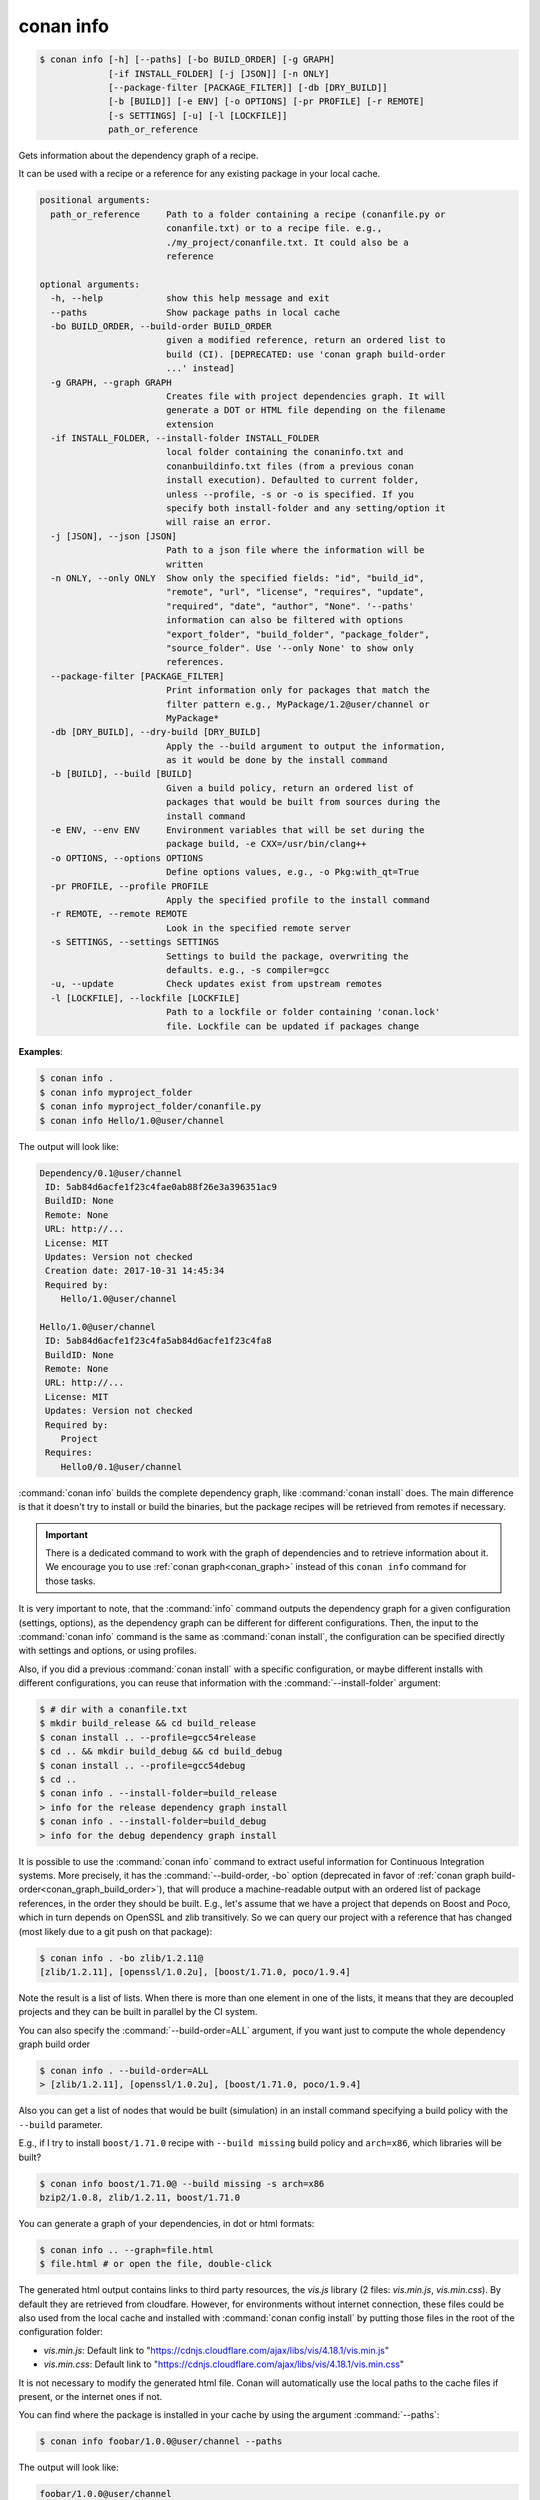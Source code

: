 
.. _conan_info:

conan info
==========

.. code-block:: bash

    $ conan info [-h] [--paths] [-bo BUILD_ORDER] [-g GRAPH]
                 [-if INSTALL_FOLDER] [-j [JSON]] [-n ONLY]
                 [--package-filter [PACKAGE_FILTER]] [-db [DRY_BUILD]]
                 [-b [BUILD]] [-e ENV] [-o OPTIONS] [-pr PROFILE] [-r REMOTE]
                 [-s SETTINGS] [-u] [-l [LOCKFILE]]
                 path_or_reference

Gets information about the dependency graph of a recipe.

It can be used with a recipe or a reference for any existing package in
your local cache.

.. code-block:: text

    positional arguments:
      path_or_reference     Path to a folder containing a recipe (conanfile.py or
                            conanfile.txt) or to a recipe file. e.g.,
                            ./my_project/conanfile.txt. It could also be a
                            reference

    optional arguments:
      -h, --help            show this help message and exit
      --paths               Show package paths in local cache
      -bo BUILD_ORDER, --build-order BUILD_ORDER
                            given a modified reference, return an ordered list to
                            build (CI). [DEPRECATED: use 'conan graph build-order
                            ...' instead]
      -g GRAPH, --graph GRAPH
                            Creates file with project dependencies graph. It will
                            generate a DOT or HTML file depending on the filename
                            extension
      -if INSTALL_FOLDER, --install-folder INSTALL_FOLDER
                            local folder containing the conaninfo.txt and
                            conanbuildinfo.txt files (from a previous conan
                            install execution). Defaulted to current folder,
                            unless --profile, -s or -o is specified. If you
                            specify both install-folder and any setting/option it
                            will raise an error.
      -j [JSON], --json [JSON]
                            Path to a json file where the information will be
                            written
      -n ONLY, --only ONLY  Show only the specified fields: "id", "build_id",
                            "remote", "url", "license", "requires", "update",
                            "required", "date", "author", "None". '--paths'
                            information can also be filtered with options
                            "export_folder", "build_folder", "package_folder",
                            "source_folder". Use '--only None' to show only
                            references.
      --package-filter [PACKAGE_FILTER]
                            Print information only for packages that match the
                            filter pattern e.g., MyPackage/1.2@user/channel or
                            MyPackage*
      -db [DRY_BUILD], --dry-build [DRY_BUILD]
                            Apply the --build argument to output the information,
                            as it would be done by the install command
      -b [BUILD], --build [BUILD]
                            Given a build policy, return an ordered list of
                            packages that would be built from sources during the
                            install command
      -e ENV, --env ENV     Environment variables that will be set during the
                            package build, -e CXX=/usr/bin/clang++
      -o OPTIONS, --options OPTIONS
                            Define options values, e.g., -o Pkg:with_qt=True
      -pr PROFILE, --profile PROFILE
                            Apply the specified profile to the install command
      -r REMOTE, --remote REMOTE
                            Look in the specified remote server
      -s SETTINGS, --settings SETTINGS
                            Settings to build the package, overwriting the
                            defaults. e.g., -s compiler=gcc
      -u, --update          Check updates exist from upstream remotes
      -l [LOCKFILE], --lockfile [LOCKFILE]
                            Path to a lockfile or folder containing 'conan.lock'
                            file. Lockfile can be updated if packages change


**Examples**:

.. code-block:: bash

    $ conan info .
    $ conan info myproject_folder
    $ conan info myproject_folder/conanfile.py
    $ conan info Hello/1.0@user/channel

The output will look like:

.. code-block:: bash

    Dependency/0.1@user/channel
     ID: 5ab84d6acfe1f23c4fae0ab88f26e3a396351ac9
     BuildID: None
     Remote: None
     URL: http://...
     License: MIT
     Updates: Version not checked
     Creation date: 2017-10-31 14:45:34
     Required by:
        Hello/1.0@user/channel

    Hello/1.0@user/channel
     ID: 5ab84d6acfe1f23c4fa5ab84d6acfe1f23c4fa8
     BuildID: None
     Remote: None
     URL: http://...
     License: MIT
     Updates: Version not checked
     Required by:
        Project
     Requires:
        Hello0/0.1@user/channel

:command:`conan info` builds the complete dependency graph, like :command:`conan install` does. The main
difference is that it doesn't try to install or build the binaries, but the package recipes
will be retrieved from remotes if necessary.

.. important::

    There is a dedicated command to work with the graph of dependencies and to retrieve information
    about it. We encourage you to use :ref:`conan graph<conan_graph>` instead of this ``conan info``
    command for those tasks.

It is very important to note, that the :command:`info` command outputs the dependency graph for a
given configuration (settings, options), as the dependency graph can be different for different
configurations. Then, the input to the :command:`conan info` command is the same as :command:`conan install`,
the configuration can be specified directly with settings and options, or using profiles.

Also, if you did a previous :command:`conan install` with a specific configuration, or maybe different
installs with different configurations, you can reuse that information with the :command:`--install-folder`
argument:

.. code-block:: bash

    $ # dir with a conanfile.txt
    $ mkdir build_release && cd build_release
    $ conan install .. --profile=gcc54release
    $ cd .. && mkdir build_debug && cd build_debug
    $ conan install .. --profile=gcc54debug
    $ cd ..
    $ conan info . --install-folder=build_release
    > info for the release dependency graph install
    $ conan info . --install-folder=build_debug
    > info for the debug dependency graph install


It is possible to use the :command:`conan info` command to extract useful information for Continuous
Integration systems. More precisely, it has the :command:`--build-order, -bo` option (deprecated in
favor of :ref:`conan graph build-order<conan_graph_build_order>`), that will produce
a machine-readable output with an ordered list of package references, in the order they should be
built. E.g., let's assume that we have a project that depends on Boost and Poco, which in turn
depends on OpenSSL and zlib transitively. So we can query our project with a reference that has
changed (most likely due to a git push on that package):

.. code-block:: bash

    $ conan info . -bo zlib/1.2.11@
    [zlib/1.2.11], [openssl/1.0.2u], [boost/1.71.0, poco/1.9.4]

Note the result is a list of lists. When there is more than one element in one of the lists, it means
that they are decoupled projects and they can be built in parallel by the CI system.

You can also specify the :command:`--build-order=ALL` argument, if you want just to compute the whole dependency graph build order

.. code-block:: bash

    $ conan info . --build-order=ALL
    > [zlib/1.2.11], [openssl/1.0.2u], [boost/1.71.0, poco/1.9.4]


Also you can get a list of nodes that would be built (simulation) in an install command specifying a build policy with the ``--build`` parameter.

E.g., if I try to install ``boost/1.71.0`` recipe with ``--build missing`` build policy and ``arch=x86``, which libraries will be built?

.. code-block:: bash

	$ conan info boost/1.71.0@ --build missing -s arch=x86
	bzip2/1.0.8, zlib/1.2.11, boost/1.71.0


You can generate a graph of your dependencies, in dot or html formats:

.. code-block:: bash

    $ conan info .. --graph=file.html
    $ file.html # or open the file, double-click

.. image:: /images/conan-info_deps_html_graph.png
    :height: 250 px
    :width: 300 px
    :align: center


The generated html output contains links to third party resources, the *vis.js* library (2 files: *vis.min.js*, *vis.min.css*).
By default they are retrieved from cloudfare. However, for environments without internet connection, these files
could be also used from the local cache and installed with :command:`conan config install` by putting those
files in the root of the configuration folder:

- *vis.min.js*: Default link to "https://cdnjs.cloudflare.com/ajax/libs/vis/4.18.1/vis.min.js"
- *vis.min.css*: Default link to "https://cdnjs.cloudflare.com/ajax/libs/vis/4.18.1/vis.min.css"

It is not necessary to modify the generated html file. Conan will automatically use the local paths to the cache files if
present, or the internet ones if not.

You can find where the package is installed in your cache by using the argument :command:`--paths`:

.. code-block:: bash

    $ conan info foobar/1.0.0@user/channel --paths

The output will look like:

.. code-block:: bash

    foobar/1.0.0@user/channel
        ID: 6af9cc7cb931c5ad942174fd7838eb655717c709
        BuildID: None
        export_folder: /home/conan/.conan/data/foobar/1.0.0/user/channel/export
        source_folder: /home/conan/.conan/data/foobar/1.0.0/user/channel/source
        build_folder: /home/conan/.conan/data/foobar/1.0.0/user/channel/build/6af9cc7cb931c5ad942174fd7838eb655717c709
        package_folder: /home/conan/.conan/data/foobar/1.0.0/user/channel/package/6af9cc7cb931c5ad942174fd7838eb655717c709
        Remote: None
        License: MIT
        Author: Dummy
        Topics: None
        Recipe: Cache
        Binary: Cache
        Binary remote: None
        Creation date: 2019-09-03 11:22:17
